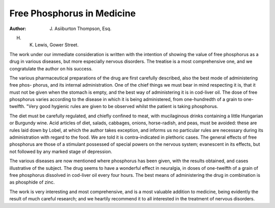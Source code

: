 Free Phosphorus in Medicine
=============================

:Author: J. Asiiburton Thompson, Esq.
H. K. Lewis, Gower Street.

The work under our immediate consideration is written with the
intention of showing the value of free phosphorus as a drug in
various diseases, but more especially nervous disorders. The treatise
is a most comprehensive one, and we congratulate the author on his
success.

The various pharmaceutical preparations of the drug are first
carefully described, also the best mode of administering free phos-
phorus, and its internal administration. One of the chief things we
must bear in mind respecting it is, that it must not be given when the
stomach is empty, and the best way of administering it is in cod-liver
oil. The dose of free phosphorus varies according to the disease in
which it is being administered, from one-hundredth of a grain to one-
twelfth. "Very good hygienic rules are given to be observed whilst the
patient is taking phosphorus.

The diet must be carefully regulated, and chiefly confined to meat,
with mucilaginous drinks containing a little Hungarian or Burgundy
wine. Acid articles of diet, salads, cabbages, onions, horse-radish,
and peas, must be avoided: these are rules laid down by Lobel, at
which the author takes exception, and informs us no particular rules
are necessary during its administration with regard to the food. We
are told it is contra-indicated in plethoric cases. The general effects of
free phosphorus are those of a stimulant possessed of special powers
on the nervous system; evanescent in its effects, but not followed by
any marked stage of depression.

The various diseases are now mentioned where phosphorus has
been given, with the results obtained, and cases illustrative of the
subject. The drug seems to have a wonderful effect in neuralgia, in
doses of one-twelfth of a grain of free phosphorus dissolved in cod-liver
oil every four hours. The best means of administering the drug in
combination is as phosphide of zinc.

The work is very interesting and most comprehensive, and is a
most valuable addition to medicine, being evidently the result of much
careful research; and we heartily recommend it to all interested in the
treatment of nervous disorders.
